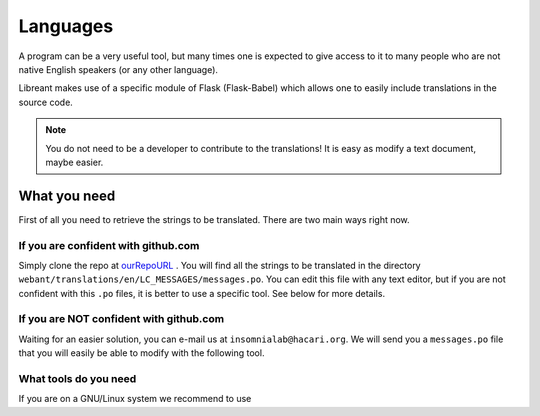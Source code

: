 Languages
=========

A program can be a very useful tool, but many times one is expected
to give access to it to many people who are not native English 
speakers (or any other language).

Libreant makes use of a specific module of Flask (Flask-Babel) which
allows one to easily include translations in the source code.

.. note::
	You do not need to be a developer to contribute to the translations!
	It is easy as modify a text document, maybe easier.

What you need
-------------

First of all you need to retrieve the strings to be translated. There are
two main ways right now.

If you are confident with github.com
~~~~~~~~~~~~~~~~~~~~~~~~~~~~~~~~~~

Simply clone the repo at ourRepoURL_ .
You will find all the strings to be translated in the directory
``webant/translations/en/LC_MESSAGES/messages.po``.
You can edit this file with any text editor, but if you are not confident
with this ``.po`` files, it is better to use a specific tool.
See below for more details.

If you are NOT confident with github.com
~~~~~~~~~~~~~~~~~~~~~~~~~~~~~~~~~~~~~~~~~~

Waiting for an easier solution, you can e-mail us at ``insomnialab@hacari.org``.
We will send you a ``messages.po`` file that you will easily be able to modify
with the following tool.

What tools do you need
~~~~~~~~~~~~~~~~~~~~~~

If you are on a GNU/Linux system we recommend to use 


.. _ourRepoURL: https://github.com/insomnia-lab/libreant
